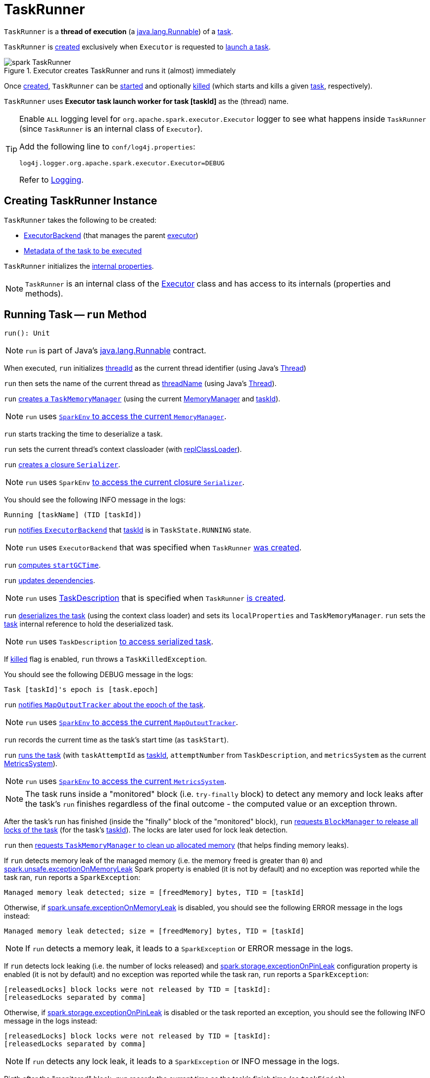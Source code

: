 = [[TaskRunner]] TaskRunner

`TaskRunner` is a *thread of execution* (a https://docs.oracle.com/javase/8/docs/api/java/lang/Runnable.html[java.lang.Runnable]) of a <<taskDescription, task>>.

`TaskRunner` is <<creating-instance, created>> exclusively when `Executor` is requested to <<spark-Executor.adoc#launchTask, launch a task>>.

.Executor creates TaskRunner and runs it (almost) immediately
image::spark-TaskRunner.png[align="center"]

Once <<creating-instance, created>>, `TaskRunner` can be <<run, started>> and optionally <<kill, killed>> (which starts and kills a given <<taskDescription, task>>, respectively).

[[threadName]]
`TaskRunner` uses *Executor task launch worker for task [taskId]* as the (thread) name.

[[logging]]
[TIP]
====
Enable `ALL` logging level for `org.apache.spark.executor.Executor` logger to see what happens inside `TaskRunner` (since `TaskRunner` is an internal class of `Executor`).

Add the following line to `conf/log4j.properties`:

```
log4j.logger.org.apache.spark.executor.Executor=DEBUG
```

Refer to xref:spark-logging.adoc[Logging].
====

== [[creating-instance]] Creating TaskRunner Instance

`TaskRunner` takes the following to be created:

* [[execBackend]] <<spark-ExecutorBackend.adoc#, ExecutorBackend>> (that manages the parent <<spark-Executor.adoc#, executor>>)
* [[taskDescription]] <<spark-scheduler-TaskDescription.adoc#, Metadata of the task to be executed>>

`TaskRunner` initializes the <<internal-properties, internal properties>>.

NOTE: `TaskRunner` is an internal class of the <<spark-Executor.adoc#, Executor>> class and has access to its internals (properties and methods).

== [[run]] Running Task -- `run` Method

[source, scala]
----
run(): Unit
----

NOTE: `run` is part of Java's https://docs.oracle.com/javase/8/docs/api/java/lang/Runnable.html[java.lang.Runnable] contract.

When executed, `run` initializes <<threadId, threadId>> as the current thread identifier (using Java's link:++https://docs.oracle.com/javase/8/docs/api/java/lang/Thread.html#getId--++[Thread])

`run` then sets the name of the current thread as <<threadName, threadName>> (using Java's link:++https://docs.oracle.com/javase/8/docs/api/java/lang/Thread.html#setName-java.lang.String-++[Thread]).

`run` xref:memory:TaskMemoryManager.adoc#creating-instance[creates a `TaskMemoryManager`] (using the current xref:memory:MemoryManager.adoc[MemoryManager] and <<taskId, taskId>>).

NOTE: `run` uses xref:spark-SparkEnv.adoc#memoryManager[`SparkEnv` to access the current `MemoryManager`].

`run` starts tracking the time to deserialize a task.

`run` sets the current thread's context classloader (with <<replClassLoader, replClassLoader>>).

`run` xref:spark-Serializer.adoc#newInstance[creates a closure `Serializer`].

NOTE: `run` uses `SparkEnv` xref:spark-SparkEnv.adoc#closureSerializer[to access the current closure `Serializer`].

You should see the following INFO message in the logs:

```
Running [taskName] (TID [taskId])
```

`run` xref:spark-ExecutorBackend.adoc#statusUpdate[notifies `ExecutorBackend`] that <<taskId, taskId>> is in `TaskState.RUNNING` state.

NOTE: `run` uses `ExecutorBackend` that was specified when `TaskRunner` <<creating-instance, was created>>.

`run` <<computeTotalGcTime, computes `startGCTime`>>.

`run` <<updateDependencies, updates dependencies>>.

NOTE: `run` uses xref:spark-scheduler-TaskDescription.adoc[TaskDescription] that is specified when `TaskRunner` <<creating-instance, is created>>.

`run` xref:spark-SerializerInstance.adoc#deserialize[deserializes the task] (using the context class loader) and sets its `localProperties` and `TaskMemoryManager`. `run` sets the <<task, task>> internal reference to hold the deserialized task.

NOTE: `run` uses `TaskDescription` xref:spark-scheduler-TaskDescription.adoc#serializedTask[to access serialized task].

If <<killed, killed>> flag is enabled, `run` throws a `TaskKilledException`.

You should see the following DEBUG message in the logs:

```
Task [taskId]'s epoch is [task.epoch]
```

`run` xref:scheduler:MapOutputTracker.adoc#updateEpoch[notifies `MapOutputTracker` about the epoch of the task].

NOTE: `run` uses xref:spark-SparkEnv.adoc#mapOutputTracker[`SparkEnv` to access the current `MapOutputTracker`].

`run` records the current time as the task's start time (as `taskStart`).

`run` xref:scheduler:Task.adoc#run[runs the task] (with `taskAttemptId` as <<taskId, taskId>>, `attemptNumber` from `TaskDescription`, and `metricsSystem` as the current xref:metrics:spark-metrics-MetricsSystem.adoc[MetricsSystem]).

NOTE: `run` uses xref:spark-SparkEnv.adoc#metricsSystem[`SparkEnv` to access the current `MetricsSystem`].

NOTE: The task runs inside a "monitored" block (i.e. `try-finally` block) to detect any memory and lock leaks after the task's `run` finishes regardless of the final outcome - the computed value or an exception thrown.

After the task's run has finished (inside the "finally" block of the "monitored" block), `run` xref:BlockManager.adoc#releaseAllLocksForTask[requests `BlockManager` to release all locks of the task] (for the task's <<taskId, taskId>>). The locks are later used for lock leak detection.

`run` then xref:memory:TaskMemoryManager.adoc#cleanUpAllAllocatedMemory[requests `TaskMemoryManager` to clean up allocated memory] (that helps finding memory leaks).

If `run` detects memory leak of the managed memory (i.e. the memory freed is greater than `0`) and xref:ROOT:configuration-properties.adoc#spark.unsafe.exceptionOnMemoryLeak[spark.unsafe.exceptionOnMemoryLeak] Spark property is enabled (it is not by default) and no exception was reported while the task ran, `run` reports a `SparkException`:

```
Managed memory leak detected; size = [freedMemory] bytes, TID = [taskId]
```

Otherwise, if xref:ROOT:configuration-properties.adoc#spark.unsafe.exceptionOnMemoryLeak[spark.unsafe.exceptionOnMemoryLeak] is disabled, you should see the following ERROR message in the logs instead:

```
Managed memory leak detected; size = [freedMemory] bytes, TID = [taskId]
```

NOTE: If `run` detects a memory leak, it leads to a `SparkException` or ERROR message in the logs.

If `run` detects lock leaking (i.e. the number of locks released) and xref:ROOT:configuration-properties.adoc#spark.storage.exceptionOnPinLeak[spark.storage.exceptionOnPinLeak] configuration property is enabled (it is not by default) and no exception was reported while the task ran, `run` reports a `SparkException`:

```
[releasedLocks] block locks were not released by TID = [taskId]:
[releasedLocks separated by comma]
```

Otherwise, if xref:ROOT:configuration-properties.adoc#spark.storage.exceptionOnPinLeak[spark.storage.exceptionOnPinLeak] is disabled or the task reported an exception, you should see the following INFO message in the logs instead:

```
[releasedLocks] block locks were not released by TID = [taskId]:
[releasedLocks separated by comma]
```

NOTE: If `run` detects any lock leak, it leads to a `SparkException` or INFO message in the logs.

Rigth after the "monitored" block, `run` records the current time as the task's finish time (as `taskFinish`).

If the xref:scheduler:Task.adoc#kill[task was killed] (while it was running), `run` reports a `TaskKilledException` (and the `TaskRunner` exits).

`run` xref:spark-Serializer.adoc#newInstance[creates a `Serializer`] and xref:spark-Serializer.adoc#serialize[serializes the task's result]. `run` measures the time to serialize the result.

NOTE: `run` uses `SparkEnv` xref:spark-SparkEnv.adoc#serializer[to access the current `Serializer`]. `SparkEnv` was specified when xref:spark-Executor.adoc#creating-instance[the owning `Executor` was created].

IMPORTANT: This is when `TaskExecutor` serializes the computed value of a task to be sent back to the driver.

`run` records the xref:scheduler:Task.adoc#metrics[task metrics]:

* xref:metrics:spark-executor-TaskMetrics.adoc#setExecutorDeserializeTime[executorDeserializeTime]
* xref:metrics:spark-executor-TaskMetrics.adoc#setExecutorDeserializeCpuTime[executorDeserializeCpuTime]
* xref:metrics:spark-executor-TaskMetrics.adoc#setExecutorRunTime[executorRunTime]
* xref:metrics:spark-executor-TaskMetrics.adoc#setExecutorCpuTime[executorCpuTime]
* xref:metrics:spark-executor-TaskMetrics.adoc#setJvmGCTime[jvmGCTime]
* xref:metrics:spark-executor-TaskMetrics.adoc#setResultSerializationTime[resultSerializationTime]

`run` xref:scheduler:Task.adoc#collectAccumulatorUpdates[collects the latest values of internal and external accumulators used in the task].

`run` creates a xref:spark-scheduler-TaskResult.adoc#DirectTaskResult[DirectTaskResult] (with the serialized result and the latest values of accumulators).

`run` xref:spark-Serializer.adoc#serialize[serializes the `DirectTaskResult`] and gets the byte buffer's limit.

NOTE: A serialized `DirectTaskResult` is Java's https://docs.oracle.com/javase/8/docs/api/java/nio/ByteBuffer.html[java.nio.ByteBuffer].

`run` selects the proper serialized version of the result before xref:spark-ExecutorBackend.adoc#statusUpdate[sending it to `ExecutorBackend`].

`run` branches off based on the serialized `DirectTaskResult` byte buffer's limit.

When xref:spark-Executor.adoc#maxResultSize[maxResultSize] is greater than `0` and the serialized `DirectTaskResult` buffer limit exceeds it, the following WARN message is displayed in the logs:

```
Finished [taskName] (TID [taskId]). Result is larger than maxResultSize ([resultSize] > [maxResultSize]), dropping it.
```

TIP: Read about xref:ROOT:configuration-properties.adoc#spark.driver.maxResultSize[spark.driver.maxResultSize].

```
$ ./bin/spark-shell -c spark.driver.maxResultSize=1m

scala> sc.version
res0: String = 2.0.0-SNAPSHOT

scala> sc.getConf.get("spark.driver.maxResultSize")
res1: String = 1m

scala> sc.range(0, 1024 * 1024 + 10, 1).collect
WARN Executor: Finished task 4.0 in stage 0.0 (TID 4). Result is larger than maxResultSize (1031.4 KB > 1024.0 KB), dropping it.
...
ERROR TaskSetManager: Total size of serialized results of 1 tasks (1031.4 KB) is bigger than spark.driver.maxResultSize (1024.0 KB)
...
org.apache.spark.SparkException: Job aborted due to stage failure: Total size of serialized results of 1 tasks (1031.4 KB) is bigger than spark.driver.maxResultSize (1024.0 KB)
  at org.apache.spark.scheduler.DAGScheduler.org$apache$spark$scheduler$DAGScheduler$$failJobAndIndependentStages(DAGScheduler.scala:1448)
...
```

In this case, `run` creates a xref:spark-scheduler-TaskResult.adoc#IndirectTaskResult[IndirectTaskResult] (with a `TaskResultBlockId` for the task's <<taskId, taskId>> and `resultSize`) and xref:spark-Serializer.adoc#serialize[serializes it].

[[run-result-sent-via-blockmanager]]
When `maxResultSize` is not positive or `resultSize` is smaller than `maxResultSize` but greater than xref:spark-Executor.adoc#maxDirectResultSize[maxDirectResultSize], `run` creates a `TaskResultBlockId` for the task's <<taskId, taskId>> and xref:BlockManager.adoc#putBytes[stores the serialized `DirectTaskResult` in `BlockManager`] (as the `TaskResultBlockId` with `MEMORY_AND_DISK_SER` storage level).

You should see the following INFO message in the logs:

```
Finished [taskName] (TID [taskId]). [resultSize] bytes result sent via BlockManager)
```

In this case, `run` creates a xref:spark-scheduler-TaskResult.adoc#IndirectTaskResult[IndirectTaskResult] (with a `TaskResultBlockId` for the task's <<taskId, taskId>> and `resultSize`) and xref:spark-Serializer.adoc#serialize[serializes it].

NOTE: The difference between the two above cases is that the result is dropped or stored in `BlockManager` with `MEMORY_AND_DISK_SER` storage level.

When the two cases above do not hold, you should see the following INFO message in the logs:

```
Finished [taskName] (TID [taskId]). [resultSize] bytes result sent to driver
```

`run` uses the serialized `DirectTaskResult` byte buffer as the final `serializedResult`.

NOTE: The final `serializedResult` is either a xref:spark-scheduler-TaskResult.adoc#IndirectTaskResult[IndirectTaskResult] (possibly with the block stored in `BlockManager`) or a xref:spark-scheduler-TaskResult.adoc#DirectTaskResult[DirectTaskResult].

`run` xref:spark-ExecutorBackend.adoc#statusUpdate[notifies `ExecutorBackend`] that <<taskId, taskId>> is in `TaskState.FINISHED` state with the serialized result and removes <<taskId, taskId>> from the owning executor's xref:spark-Executor.adoc#runningTasks[ runningTasks] registry.

NOTE: `run` uses `ExecutorBackend` that is specified when `TaskRunner` <<creating-instance, is created>>.

NOTE: `TaskRunner` is Java's https://docs.oracle.com/javase/8/docs/api/java/lang/Runnable.html[Runnable] and the contract requires that once a `TaskRunner` has completed execution it must not be restarted.

When `run` catches a exception while executing the task, `run` acts according to its type (as presented in the following "run's Exception Cases" table and the following sections linked from the table).

.run's Exception Cases, TaskState and Serialized ByteBuffer
[cols="1,1,2",options="header",width="100%"]
|===
| Exception Type
| TaskState
| Serialized ByteBuffer

| <<run-FetchFailedException, FetchFailedException>>
| `FAILED`
| `TaskFailedReason`

| <<run-TaskKilledException, TaskKilledException>>
| `KILLED`
| `TaskKilled`

| <<run-InterruptedException, InterruptedException>>
| `KILLED`
| `TaskKilled`

| <<run-CommitDeniedException, CommitDeniedException>>
| `FAILED`
| `TaskFailedReason`

| <<run-Throwable, Throwable>>
| `FAILED`
| `ExceptionFailure`

|===

=== [[run-FetchFailedException]] FetchFailedException

When xref:shuffle:FetchFailedException.adoc[FetchFailedException] is reported while running a task, `run` <<setTaskFinishedAndClearInterruptStatus, setTaskFinishedAndClearInterruptStatus>>.

`run` xref:shuffle:FetchFailedException.adoc#toTaskFailedReason[requests `FetchFailedException` for the `TaskFailedReason`], serializes it and xref:spark-ExecutorBackend.adoc#statusUpdate[notifies `ExecutorBackend` that the task has failed] (with <<taskId, taskId>>, `TaskState.FAILED`, and a serialized reason).

NOTE: `ExecutorBackend` was specified when <<creating-instance, `TaskRunner` was created>>.

NOTE:  `run` uses a closure xref:spark-Serializer.adoc[Serializer] to serialize the failure reason. The `Serializer` was created before `run` ran the task.

=== [[run-TaskKilledException]] TaskKilledException

When `TaskKilledException` is reported while running a task, you should see the following INFO message in the logs:

```
Executor killed [taskName] (TID [taskId]), reason: [reason]
```

`run` then <<setTaskFinishedAndClearInterruptStatus, setTaskFinishedAndClearInterruptStatus>> and xref:spark-ExecutorBackend.adoc#statusUpdate[notifies `ExecutorBackend` that the task has been killed] (with <<taskId, taskId>>, `TaskState.KILLED`, and a serialized `TaskKilled` object).

=== [[run-InterruptedException]] InterruptedException (with Task Killed)

When `InterruptedException` is reported while running a task, and the task has been killed, you should see the following INFO message in the logs:

```
Executor interrupted and killed [taskName] (TID [taskId]), reason: [killReason]
```

`run` then <<setTaskFinishedAndClearInterruptStatus, setTaskFinishedAndClearInterruptStatus>> and xref:spark-ExecutorBackend.adoc#statusUpdate[notifies `ExecutorBackend` that the task has been killed] (with <<taskId, taskId>>, `TaskState.KILLED`, and a serialized `TaskKilled` object).

NOTE: The difference between this `InterruptedException` and <<run-TaskKilledException, TaskKilledException>> is the INFO message in the logs.

=== [[run-CommitDeniedException]] CommitDeniedException

When `CommitDeniedException` is reported while running a task, `run` <<setTaskFinishedAndClearInterruptStatus, setTaskFinishedAndClearInterruptStatus>> and xref:spark-ExecutorBackend.adoc#statusUpdate[notifies `ExecutorBackend` that the task has failed] (with <<taskId, taskId>>, `TaskState.FAILED`, and a serialized `TaskKilled` object).

NOTE: The difference between this `CommitDeniedException` and <<run-FetchFailedException, FetchFailedException>> is just the reason being sent to `ExecutorBackend`.

=== [[run-Throwable]] Throwable

When `run` catches a `Throwable`, you should see the following ERROR message in the logs (followed by the exception).

```
Exception in [taskName] (TID [taskId])
```

`run` then records the following task metrics (only when <<task, Task>> is available):

* xref:metrics:spark-executor-TaskMetrics.adoc#setExecutorRunTime[executorRunTime]
* xref:metrics:spark-executor-TaskMetrics.adoc#setJvmGCTime[jvmGCTime]

`run` then xref:scheduler:Task.adoc#collectAccumulatorUpdates[collects the latest values of internal and external accumulators] (with `taskFailed` flag enabled to inform that the collection is for a failed task).

Otherwise, when <<task, Task>> is not available, the accumulator collection is empty.

`run` converts the task accumulators to collection of `AccumulableInfo`, creates a `ExceptionFailure` (with the accumulators), and xref:spark-Serializer.adoc#serialize[serializes them].

NOTE: `run` uses a closure xref:spark-Serializer.adoc[Serializer] to serialize the `ExceptionFailure`.

CAUTION: FIXME Why does `run` create `new ExceptionFailure(t, accUpdates).withAccums(accums)`, i.e. accumulators occur twice in the object.

`run` <<setTaskFinishedAndClearInterruptStatus, setTaskFinishedAndClearInterruptStatus>> and xref:spark-ExecutorBackend.adoc#statusUpdate[notifies `ExecutorBackend` that the task has failed] (with <<taskId, taskId>>, `TaskState.FAILED`, and the serialized `ExceptionFailure`).

`run` may also trigger `SparkUncaughtExceptionHandler.uncaughtException(t)` if this is a fatal error.

NOTE: The difference between this most `Throwable` case and other `FAILED` cases (i.e. <<run-FetchFailedException, FetchFailedException>> and <<run-CommitDeniedException, CommitDeniedException>>) is just the serialized `ExceptionFailure` vs a reason being sent to `ExecutorBackend`, respectively.

== [[kill]] Killing Task -- `kill` Method

[source, scala]
----
kill(
  interruptThread: Boolean,
  reason: String): Unit
----

`kill` marks the `TaskRunner` as <<killed, killed>> and xref:scheduler:Task.adoc#kill[kills the task] (if available and not <<finished, finished>> already).

NOTE: `kill` passes the input `interruptThread` on to the task itself while killing it.

When executed, you should see the following INFO message in the logs:

```
Executor is trying to kill [taskName] (TID [taskId]), reason: [reason]
```

NOTE: <<killed, killed>> flag is checked periodically in <<run, run>> to stop executing the task. Once killed, the task will eventually stop.

== [[collectAccumulatorsAndResetStatusOnFailure]] `collectAccumulatorsAndResetStatusOnFailure` Internal Method

[source, scala]
----
collectAccumulatorsAndResetStatusOnFailure(
  taskStartTime: Long): (Seq[AccumulatorV2[_, _]], Seq[AccumulableInfo])
----

`collectAccumulatorsAndResetStatusOnFailure`...FIXME

NOTE: `collectAccumulatorsAndResetStatusOnFailure` is used exclusively when `TaskRunner` is requested to <<run, run>>.

== [[hasFetchFailure]] `hasFetchFailure` Internal Method

[source, scala]
----
hasFetchFailure: Boolean
----

`hasFetchFailure`...FIXME

NOTE: `hasFetchFailure` is used exclusively when `TaskRunner` is requested to <<run, run>>.

== [[setTaskFinishedAndClearInterruptStatus]] `setTaskFinishedAndClearInterruptStatus` Internal Method

[source, scala]
----
setTaskFinishedAndClearInterruptStatus(): Unit
----

`setTaskFinishedAndClearInterruptStatus`...FIXME

NOTE: `setTaskFinishedAndClearInterruptStatus` is used exclusively when `TaskRunner` is requested to <<run, run>>.

== [[internal-properties]] Internal Properties

[cols="30m,70",options="header",width="100%"]
|===
| Name
| Description

| finished
a| [[finished]][[isFinished]] Flag that says whether the <<taskDescription, task>> has finished (`true`) or not (`false`)

Default: `false`

Enabled (`true`) after `TaskRunner` has been requested to <<setTaskFinishedAndClearInterruptStatus, setTaskFinishedAndClearInterruptStatus>>

Used when `TaskRunner` is requested to <<kill, kill the task>>

| reasonIfKilled
a| [[reasonIfKilled]] Reason to <<kill, kill the task>> (and avoid <<run, executing it>>)

Default: `(empty)` (`None`)

| startGCTime
a| [[startGCTime]] Timestamp (which is really the <<spark-Executor.adoc#computeTotalGcTime, total amount of time this Executor JVM process has already spent in garbage collection>>) that is used to mark the GC "zero" time (when <<run, run the task>>) and then compute the *JVM GC time metric* when:

* `TaskRunner` is requested to <<collectAccumulatorsAndResetStatusOnFailure, collectAccumulatorsAndResetStatusOnFailure>> and <<run, run>>

* `Executor` is requested to <<spark-Executor.adoc#reportHeartBeat, reportHeartBeat>>

| task
a| [[task]] Deserialized xref:scheduler:Task.adoc[task] to execute

Used when:

* `TaskRunner` is requested to <<kill, kill the task>>, <<collectAccumulatorsAndResetStatusOnFailure, collectAccumulatorsAndResetStatusOnFailure>>, <<run, run the task>>, <<hasFetchFailure, hasFetchFailure>>

* `Executor` is requested to <<spark-Executor.adoc#reportHeartBeat, reportHeartBeat>>

| taskId
a| [[taskId]] The <<spark-scheduler-TaskDescription.adoc#taskId, task ID>> (of the <<taskDescription, TaskDescription>>)

Used when:

* `TaskRunner` is requested to <<run, run>> (to create a xref:memory:TaskMemoryManager.adoc[TaskMemoryManager] and serialize a `IndirectTaskResult` for a large task result) and <<kill, kill>> the task and for the <<threadName, threadName>>

* `Executor` is requested to <<spark-Executor.adoc#reportHeartBeat, reportHeartBeat>>

| taskName
a| [[taskName]] The <<spark-scheduler-TaskDescription.adoc#name, name of the task>> (of the <<taskDescription, TaskDescription>>) that is used exclusively for <<logging, logging>> purposes when `TaskRunner` is requested to <<run, run>> and <<kill, kill>> the task

| threadId
a| [[threadId]][[getThreadId]] Current thread ID

Default: `-1`

Set immediately when `TaskRunner` is requested to <<run, run the task>> and used exclusively when `TaskReaper` is requested for the thread info of the current thread (aka _thread dump_)

|===
